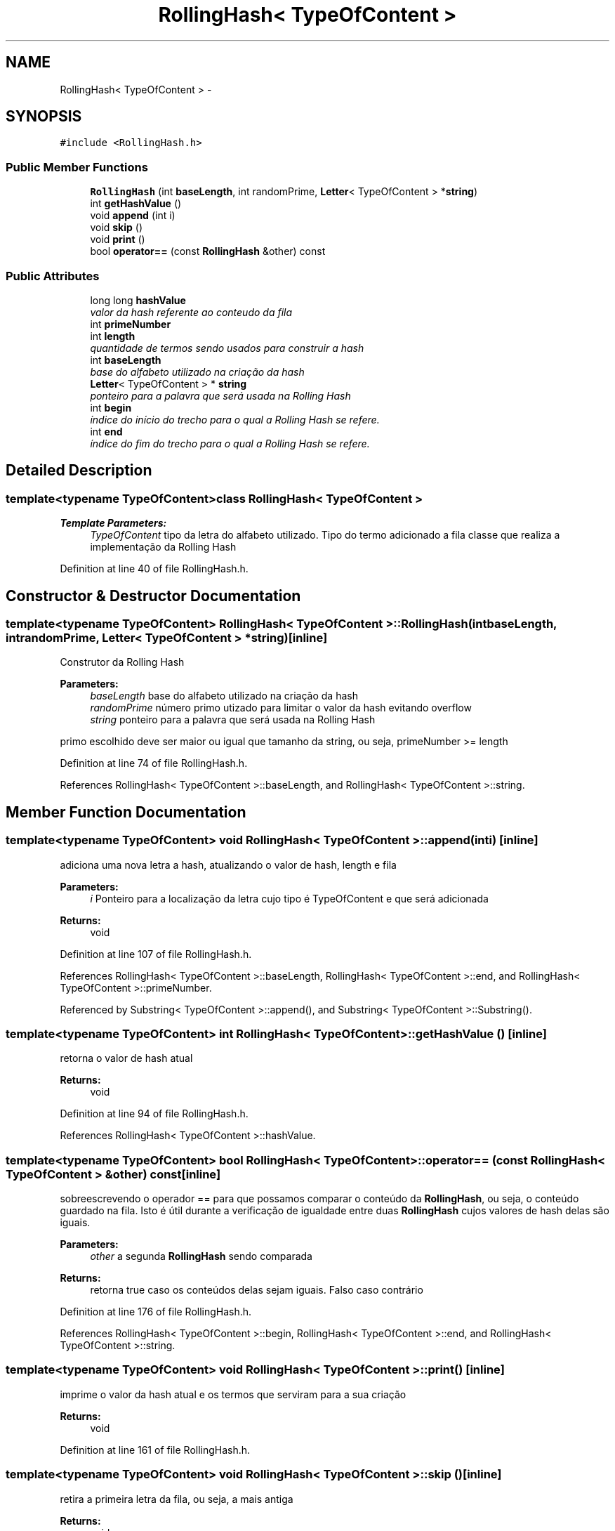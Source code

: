 .TH "RollingHash< TypeOfContent >" 3 "Thu Dec 4 2014" "Rorschach" \" -*- nroff -*-
.ad l
.nh
.SH NAME
RollingHash< TypeOfContent > \- 
.SH SYNOPSIS
.br
.PP
.PP
\fC#include <RollingHash\&.h>\fP
.SS "Public Member Functions"

.in +1c
.ti -1c
.RI "\fBRollingHash\fP (int \fBbaseLength\fP, int randomPrime, \fBLetter\fP< TypeOfContent > *\fBstring\fP)"
.br
.ti -1c
.RI "int \fBgetHashValue\fP ()"
.br
.ti -1c
.RI "void \fBappend\fP (int i)"
.br
.ti -1c
.RI "void \fBskip\fP ()"
.br
.ti -1c
.RI "void \fBprint\fP ()"
.br
.ti -1c
.RI "bool \fBoperator==\fP (const \fBRollingHash\fP &other) const "
.br
.in -1c
.SS "Public Attributes"

.in +1c
.ti -1c
.RI "long long \fBhashValue\fP"
.br
.RI "\fIvalor da hash referente ao conteudo da fila \fP"
.ti -1c
.RI "int \fBprimeNumber\fP"
.br
.ti -1c
.RI "int \fBlength\fP"
.br
.RI "\fIquantidade de termos sendo usados para construir a hash \fP"
.ti -1c
.RI "int \fBbaseLength\fP"
.br
.RI "\fIbase do alfabeto utilizado na criação da hash \fP"
.ti -1c
.RI "\fBLetter\fP< TypeOfContent > * \fBstring\fP"
.br
.RI "\fIponteiro para a palavra que será usada na Rolling Hash \fP"
.ti -1c
.RI "int \fBbegin\fP"
.br
.RI "\fIíndice do início do trecho para o qual a Rolling Hash se refere\&. \fP"
.ti -1c
.RI "int \fBend\fP"
.br
.RI "\fIíndice do fim do trecho para o qual a Rolling Hash se refere\&. \fP"
.in -1c
.SH "Detailed Description"
.PP 

.SS "template<typename TypeOfContent>class RollingHash< TypeOfContent >"

.PP
\fBTemplate Parameters:\fP
.RS 4
\fITypeOfContent\fP tipo da letra do alfabeto utilizado\&. Tipo do termo adicionado a fila classe que realiza a implementação da Rolling Hash 
.RE
.PP

.PP
Definition at line 40 of file RollingHash\&.h\&.
.SH "Constructor & Destructor Documentation"
.PP 
.SS "template<typename TypeOfContent> \fBRollingHash\fP< TypeOfContent >::\fBRollingHash\fP (intbaseLength, intrandomPrime, \fBLetter\fP< TypeOfContent > *string)\fC [inline]\fP"
Construtor da Rolling Hash 
.PP
\fBParameters:\fP
.RS 4
\fIbaseLength\fP base do alfabeto utilizado na criação da hash 
.br
\fIrandomPrime\fP número primo utizado para limitar o valor da hash evitando overflow 
.br
\fIstring\fP ponteiro para a palavra que será usada na Rolling Hash 
.RE
.PP
primo escolhido deve ser maior ou igual que tamanho da string, ou seja, primeNumber >= length 
.PP
Definition at line 74 of file RollingHash\&.h\&.
.PP
References RollingHash< TypeOfContent >::baseLength, and RollingHash< TypeOfContent >::string\&.
.SH "Member Function Documentation"
.PP 
.SS "template<typename TypeOfContent> void \fBRollingHash\fP< TypeOfContent >::append (inti)\fC [inline]\fP"
adiciona uma nova letra a hash, atualizando o valor de hash, length e fila 
.PP
\fBParameters:\fP
.RS 4
\fIi\fP Ponteiro para a localização da letra cujo tipo é TypeOfContent e que será adicionada 
.RE
.PP
\fBReturns:\fP
.RS 4
void 
.RE
.PP

.PP
Definition at line 107 of file RollingHash\&.h\&.
.PP
References RollingHash< TypeOfContent >::baseLength, RollingHash< TypeOfContent >::end, and RollingHash< TypeOfContent >::primeNumber\&.
.PP
Referenced by Substring< TypeOfContent >::append(), and Substring< TypeOfContent >::Substring()\&.
.SS "template<typename TypeOfContent> int \fBRollingHash\fP< TypeOfContent >::getHashValue ()\fC [inline]\fP"
retorna o valor de hash atual 
.PP
\fBReturns:\fP
.RS 4
void 
.RE
.PP

.PP
Definition at line 94 of file RollingHash\&.h\&.
.PP
References RollingHash< TypeOfContent >::hashValue\&.
.SS "template<typename TypeOfContent> bool \fBRollingHash\fP< TypeOfContent >::operator== (const \fBRollingHash\fP< TypeOfContent > &other) const\fC [inline]\fP"
sobreescrevendo o operador == para que possamos comparar o conteúdo da \fBRollingHash\fP, ou seja, o conteúdo guardado na fila\&. Isto é útil durante a verificação de igualdade entre duas \fBRollingHash\fP cujos valores de hash delas são iguais\&. 
.PP
\fBParameters:\fP
.RS 4
\fIother\fP a segunda \fBRollingHash\fP sendo comparada 
.RE
.PP
\fBReturns:\fP
.RS 4
retorna true caso os conteúdos delas sejam iguais\&. Falso caso contrário 
.RE
.PP

.PP
Definition at line 176 of file RollingHash\&.h\&.
.PP
References RollingHash< TypeOfContent >::begin, RollingHash< TypeOfContent >::end, and RollingHash< TypeOfContent >::string\&.
.SS "template<typename TypeOfContent> void \fBRollingHash\fP< TypeOfContent >::print ()\fC [inline]\fP"
imprime o valor da hash atual e os termos que serviram para a sua criação 
.PP
\fBReturns:\fP
.RS 4
void 
.RE
.PP

.PP
Definition at line 161 of file RollingHash\&.h\&.
.SS "template<typename TypeOfContent> void \fBRollingHash\fP< TypeOfContent >::skip ()\fC [inline]\fP"
retira a primeira letra da fila, ou seja, a mais antiga 
.PP
\fBReturns:\fP
.RS 4
void 
.RE
.PP

.PP
Definition at line 130 of file RollingHash\&.h\&.
.PP
References RollingHash< TypeOfContent >::hashValue, and RollingHash< TypeOfContent >::primeNumber\&.
.PP
Referenced by Substring< TypeOfContent >::skip()\&.
.SH "Member Data Documentation"
.PP 
.SS "template<typename TypeOfContent> int \fBRollingHash\fP< TypeOfContent >::baseLength"

.PP
base do alfabeto utilizado na criação da hash 
.PP
Definition at line 57 of file RollingHash\&.h\&.
.PP
Referenced by RollingHash< TypeOfContent >::append(), and RollingHash< TypeOfContent >::RollingHash()\&.
.SS "template<typename TypeOfContent> int \fBRollingHash\fP< TypeOfContent >::begin"

.PP
índice do início do trecho para o qual a Rolling Hash se refere\&. 
.PP
Definition at line 63 of file RollingHash\&.h\&.
.PP
Referenced by RollingHash< TypeOfContent >::operator==(), and Substring< TypeOfContent >::print()\&.
.SS "template<typename TypeOfContent> int \fBRollingHash\fP< TypeOfContent >::end"

.PP
índice do fim do trecho para o qual a Rolling Hash se refere\&. 
.PP
Definition at line 66 of file RollingHash\&.h\&.
.PP
Referenced by Substring< TypeOfContent >::append(), RollingHash< TypeOfContent >::append(), RollingHash< TypeOfContent >::operator==(), and Substring< TypeOfContent >::print()\&.
.SS "template<typename TypeOfContent> long long \fBRollingHash\fP< TypeOfContent >::hashValue"

.PP
valor da hash referente ao conteudo da fila 
.PP
Definition at line 46 of file RollingHash\&.h\&.
.PP
Referenced by RollingHash< TypeOfContent >::getHashValue(), Substring< TypeOfContent >::print(), and RollingHash< TypeOfContent >::skip()\&.
.SS "template<typename TypeOfContent> int \fBRollingHash\fP< TypeOfContent >::length"

.PP
quantidade de termos sendo usados para construir a hash 
.PP
Definition at line 54 of file RollingHash\&.h\&.
.SS "template<typename TypeOfContent> int \fBRollingHash\fP< TypeOfContent >::primeNumber"
numero primo utilizado para limitar o valor da hash evitando overflow 
.PP
Definition at line 51 of file RollingHash\&.h\&.
.PP
Referenced by RollingHash< TypeOfContent >::append(), and RollingHash< TypeOfContent >::skip()\&.
.SS "template<typename TypeOfContent> \fBLetter\fP<TypeOfContent>* \fBRollingHash\fP< TypeOfContent >::\fBstring\fP"

.PP
ponteiro para a palavra que será usada na Rolling Hash 
.PP
Definition at line 60 of file RollingHash\&.h\&.
.PP
Referenced by RollingHash< TypeOfContent >::operator==(), and RollingHash< TypeOfContent >::RollingHash()\&.

.SH "Author"
.PP 
Generated automatically by Doxygen for Rorschach from the source code\&.
